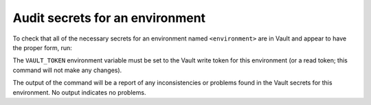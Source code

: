 ################################
Audit secrets for an environment
################################

To check that all of the necessary secrets for an environment named ``<environment>`` are in Vault and appear to have the proper form, run:

.. prompt:: bash

   phalanx secrets audit <environment>

The ``VAULT_TOKEN`` environment variable must be set to the Vault write token for this environment (or a read token; this command will not make any changes).

The output of the command will be a report of any inconsistencies or problems found in the Vault secrets for this environment.
No output indicates no problems.
